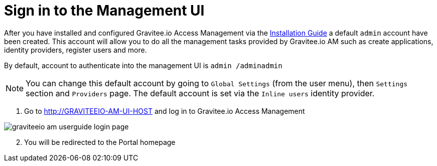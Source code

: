= Sign in to the Management UI
:page-sidebar: am_3_x_sidebar

After you have installed and configured Gravitee.io Access Management via the link:/am/current/am_installguide_introduction.html[Installation Guide] a default `admin` account have been created.
This account will allow you to do all the management tasks provided by Gravitee.io AM such as create applications, identity providers, register users and more.

By default, account to authenticate into the management UI is `admin /adminadmin`

NOTE: You can change this default account by going to `Global Settings` (from the user menu), then `Settings` section and `Providers` page.
The default account is set via the `Inline users` identity provider.

. Go to http://GRAVITEEIO-AM-UI-HOST and log in to Gravitee.io Access Management

image::am/current/graviteeio-am-userguide-login-page.png[]

[start=2]
. You will be redirected to the Portal homepage
